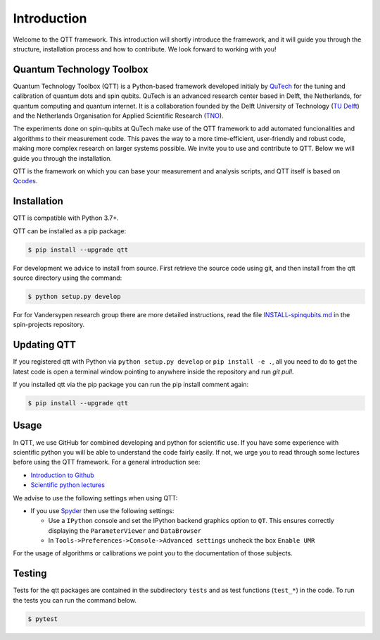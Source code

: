 Introduction
============

Welcome to the QTT framework. This introduction will shortly introduce the framework, and it will guide you through the structure, installation process and how to contribute. We look forward to working with you!

Quantum Technology Toolbox
--------------------------

Quantum Technology Toolbox (QTT) is a Python-based framework developed initialy by `QuTech <https://www.qutech.nl/>`_ for the tuning and calibration of quantum dots and spin qubits.
QuTech is an advanced research center based in Delft, the Netherlands, for quantum computing and quantum internet.
It is a collaboration founded by the Delft University of Technology (`TU Delft <https://www.tudelft.nl/en>`_) and the Netherlands Organisation for Applied Scientific Research (`TNO <https://www.tno.nl/en>`_).

The experiments done on spin-qubits at QuTech make use of the QTT framework to add automated funcionalities and algorithms to their measurement code.
This paves the way to a more time-efficient, user-friendly and robust code, making more complex research on larger systems possible.
We invite you to use and contribute to QTT. Below we will guide you through the installation.

QTT is the framework on which you can base your measurement and analysis scripts, and QTT itself is based on `Qcodes <https://github.com/qdev-dk/Qcodes>`_.


Installation
------------

QTT is compatible with Python 3.7+.

QTT can be installed as a pip package:

.. code-block:: console

    $ pip install --upgrade qtt

For development we advice to install from source. First retrieve the source code using git, and then install from the qtt source directory using the command:

.. code-block:: console

   $ python setup.py develop

For for Vandersypen research group there are more detailed instructions, read the file `INSTALL-spinqubits.md <https://github.com/VandersypenQutech/spin-projects/blob/master/INSTALL.md>`_ in the spin-projects repository.

Updating QTT
------------

If you registered qtt with Python via ``python setup.py develop`` or ``pip install -e .``, all you need to do to get the latest code is open a terminal window pointing to anywhere inside the repository and run `git pull`.

If you installed qtt via the pip package you can run the pip install comment again:

.. code-block:: console

    $ pip install --upgrade qtt

Usage
-----

In QTT, we use GitHub for combined developing and python for scientific use. If you have some experience with scientific python you will be able to understand the code fairly easily. If not, we urge you to read through some lectures before using the QTT framework. For a general introduction see:

* `Introduction to Github <https://guides.github.com/activities/hello-world/>`_
* `Scientific python lectures <https://github.com/jrjohansson/scientific-python-lectures>`_

We advise to use the following settings when using QTT:

* If you use `Spyder <https://github.com/spyder-ide/spyder>`_ then use the following settings:

  - Use a ``IPython`` console and set the IPython backend graphics option to ``QT``. This ensures correctly displaying the ``ParameterViewer`` and ``DataBrowser``
  - In ``Tools->Preferences->Console->Advanced settings`` uncheck the box ``Enable UMR``

For the usage of algorithms or calibrations we point you to the documentation of those subjects.

Testing
-------

Tests for the qtt packages are contained in the subdirectory ``tests`` and as test functions (``test_*``) in
the code. To run the tests you can run the command below.

.. code-block:: console

    $ pytest

